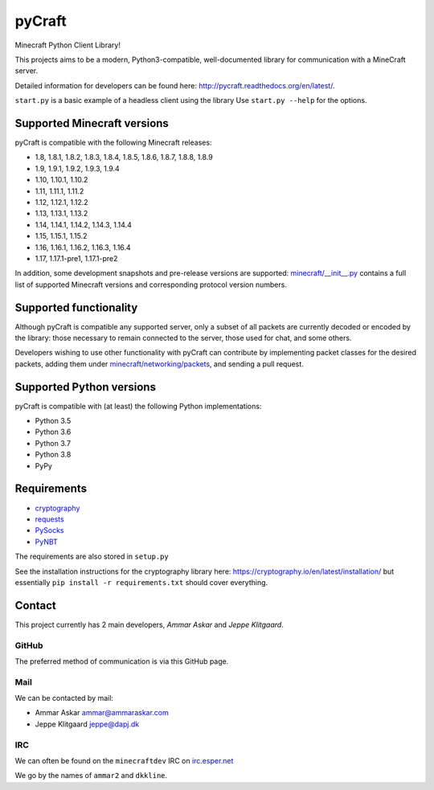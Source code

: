 pyCraft
=======
.. image:: https://travis-ci.org/ammaraskar/pyCraft.svg?branch=master
    :target: https://travis-ci.org/ammaraskar/pyCraft
.. image:: https://readthedocs.org/projects/pycraft/badge/?version=latest
    :target: https://pycraft.readthedocs.org/en/latest
.. image:: https://coveralls.io/repos/ammaraskar/pyCraft/badge.svg?branch=master 
    :target: https://coveralls.io/r/ammaraskar/pyCraft?branch=master


Minecraft Python Client Library!

This projects aims to be a modern, Python3-compatible, well-documented library for
communication with a MineCraft server.

Detailed information for developers can be found here:
`<http://pycraft.readthedocs.org/en/latest/>`_.

``start.py`` is a basic example of a headless client using the library
Use ``start.py --help`` for the options.

Supported Minecraft versions
----------------------------
pyCraft is compatible with the following Minecraft releases:

* 1.8, 1.8.1, 1.8.2, 1.8.3, 1.8.4, 1.8.5, 1.8.6, 1.8.7, 1.8.8, 1.8.9
* 1.9, 1.9.1, 1.9.2, 1.9.3, 1.9.4
* 1.10, 1.10.1, 1.10.2
* 1.11, 1.11.1, 1.11.2
* 1.12, 1.12.1, 1.12.2
* 1.13, 1.13.1, 1.13.2
* 1.14, 1.14.1, 1.14.2, 1.14.3, 1.14.4
* 1.15, 1.15.1, 1.15.2
* 1.16, 1.16.1, 1.16.2, 1.16.3, 1.16.4
* 1.17, 1.17.1-pre1, 1.17.1-pre2

In addition, some development snapshots and pre-release versions are supported:
`<minecraft/__init__.py>`_ contains a full list of supported Minecraft versions
and corresponding protocol version numbers.

Supported functionality
-----------------------
Although pyCraft is compatible any supported server, only a subset of all
packets are currently decoded or encoded by the library: those necessary
to remain connected to the server, those used for chat, and some others.

Developers wishing to use other functionality with pyCraft can contribute by
implementing packet classes for the desired packets, adding them under
`<minecraft/networking/packets>`_, and sending a pull request.

Supported Python versions
-------------------------
pyCraft is compatible with (at least) the following Python implementations:

* Python 3.5
* Python 3.6
* Python 3.7
* Python 3.8
* PyPy

Requirements
------------
- `cryptography <https://github.com/pyca/cryptography#cryptography>`_
- `requests <http://docs.python-requests.org/en/latest/>`_
- `PySocks <https://github.com/Anorov/PySocks/>`_
- `PyNBT <https://github.com/TkTech/PyNBT>`_

The requirements are also stored in ``setup.py``

See the installation instructions for the cryptography library here: `<https://cryptography.io/en/latest/installation/>`_
but essentially ``pip install -r requirements.txt`` should cover everything.

Contact
-------
This project currently has 2 main developers, *Ammar Askar* and *Jeppe Klitgaard*.

GitHub
^^^^^^
The preferred method of communication is via this GitHub page.

Mail
^^^^
We can be contacted by mail:

* Ammar Askar `ammar@ammaraskar.com <mailto:ammar@ammaraskar.com>`_
* Jeppe Klitgaard `jeppe@dapj.dk <mailto:jeppe@dapj.dk>`_

IRC
^^^
We can often be found on the ``minecraftdev`` IRC on
`irc.esper.net <https://www.esper.net/>`_

We go by the names of ``ammar2`` and ``dkkline``.
